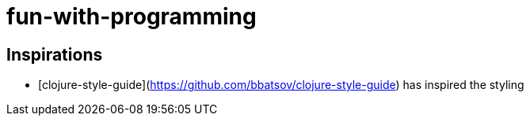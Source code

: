 # fun-with-programming

## Inspirations
- [clojure-style-guide](https://github.com/bbatsov/clojure-style-guide) has inspired the styling
